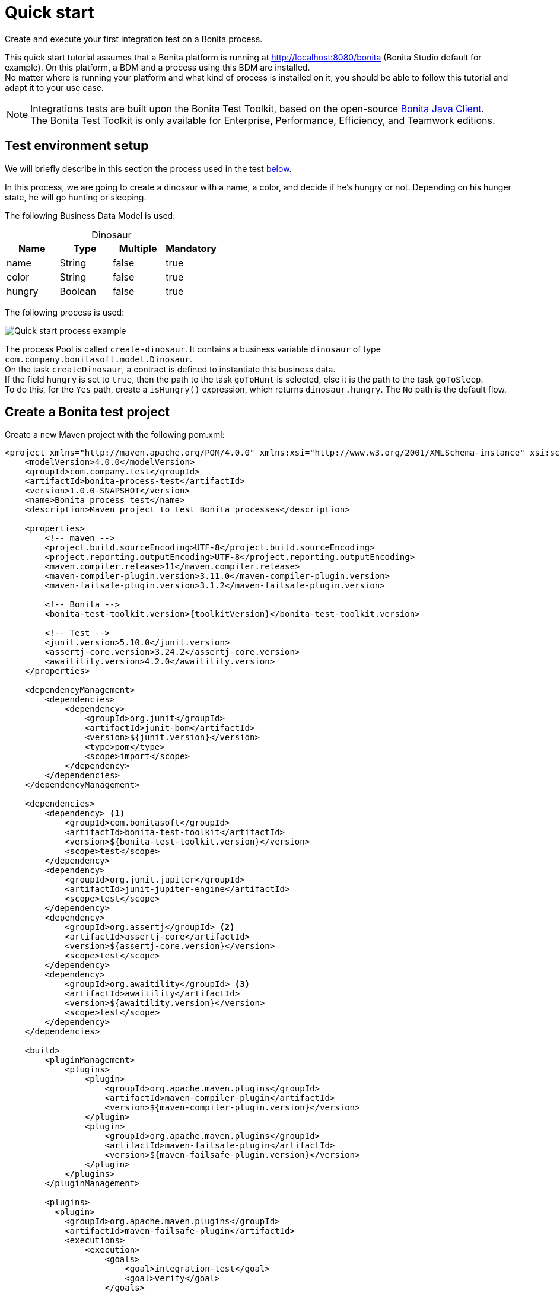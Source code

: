 = Quick start
:description: This pages describes how to write process integration tests using the Bonita Test Toolkit.

Create and execute your first integration test on a Bonita process.

This quick start tutorial assumes that a Bonita platform is running at http://localhost:8080/bonita (Bonita Studio default for example). On this platform, a BDM and a process using this BDM are installed. +
No matter where is running your platform and what kind of process is installed on it, you should be able to follow this tutorial and adapt it to your use case.

[NOTE]
====
Integrations tests are built upon the Bonita Test Toolkit, based on the open-source https://github.com/bonitasoft/bonita-java-client[Bonita Java Client]. +
The Bonita Test Toolkit is only available for Enterprise, Performance, Efficiency, and Teamwork editions.
====

[#project-example]
== Test environment setup

We will briefly describe in this section the process used in the test xref:quick-start-test[below].

In this process, we are going to create a dinosaur with a name, a color, and decide if he's hungry or not. Depending on his hunger state, he will go hunting or sleeping.

The following Business Data Model is used:

[caption=""]
.Dinosaur
|===
|Name   | Type    | Multiple |Mandatory

|name   | String  | false    | true
|color  | String  | false    | true
|hungry | Boolean | false    | true
|===

The following process is used:

image::quick-start-process.png[Quick start process example]

The process Pool is called `create-dinosaur`. It contains a business variable `dinosaur` of type `com.company.bonitasoft.model.Dinosaur`. +
On the task `createDinosaur`, a contract is defined to instantiate this business data. +
If the field `hungry` is set to `true`, then the path to the task `goToHunt` is selected, else it is the path to the task `goToSleep`. +
To do this, for the `Yes` path, create a `isHungry()` expression, which returns `dinosaur.hungry`. The `No` path is the default flow.

[#quick-start-test]
== Create a Bonita test project

Create a new Maven project with the following pom.xml:

[source, xml, subs="attributes+"]
----
<project xmlns="http://maven.apache.org/POM/4.0.0" xmlns:xsi="http://www.w3.org/2001/XMLSchema-instance" xsi:schemaLocation="http://maven.apache.org/POM/4.0.0 https://maven.apache.org/xsd/maven-4.0.0.xsd">
    <modelVersion>4.0.0</modelVersion>
    <groupId>com.company.test</groupId>
    <artifactId>bonita-process-test</artifactId>
    <version>1.0.0-SNAPSHOT</version>
    <name>Bonita process test</name>
    <description>Maven project to test Bonita processes</description>

    <properties>
        <!-- maven -->
        <project.build.sourceEncoding>UTF-8</project.build.sourceEncoding>
        <project.reporting.outputEncoding>UTF-8</project.reporting.outputEncoding>
        <maven.compiler.release>11</maven.compiler.release>
        <maven-compiler-plugin.version>3.11.0</maven-compiler-plugin.version>
        <maven-failsafe-plugin.version>3.1.2</maven-failsafe-plugin.version>

        <!-- Bonita -->
        <bonita-test-toolkit.version>{toolkitVersion}</bonita-test-toolkit.version>

        <!-- Test -->
        <junit.version>5.10.0</junit.version>
        <assertj-core.version>3.24.2</assertj-core.version>
        <awaitility.version>4.2.0</awaitility.version>
    </properties>

    <dependencyManagement>
        <dependencies>
            <dependency>
                <groupId>org.junit</groupId>
                <artifactId>junit-bom</artifactId>
                <version>${junit.version}</version>
                <type>pom</type>
                <scope>import</scope>
            </dependency>
        </dependencies>
    </dependencyManagement>

    <dependencies>
        <dependency> <1>
            <groupId>com.bonitasoft</groupId>
            <artifactId>bonita-test-toolkit</artifactId>
            <version>${bonita-test-toolkit.version}</version>
            <scope>test</scope>
        </dependency>
        <dependency>
            <groupId>org.junit.jupiter</groupId>
            <artifactId>junit-jupiter-engine</artifactId>
            <scope>test</scope>
        </dependency>
        <dependency>
            <groupId>org.assertj</groupId> <2>
            <artifactId>assertj-core</artifactId>
            <version>${assertj-core.version}</version>
            <scope>test</scope>
        </dependency>
        <dependency>
            <groupId>org.awaitility</groupId> <3>
            <artifactId>awaitility</artifactId>
            <version>${awaitility.version}</version>
            <scope>test</scope>
        </dependency>
    </dependencies>

    <build>
        <pluginManagement>
            <plugins>
                <plugin>
                    <groupId>org.apache.maven.plugins</groupId>
                    <artifactId>maven-compiler-plugin</artifactId>
                    <version>${maven-compiler-plugin.version}</version>
                </plugin>
                <plugin>
                    <groupId>org.apache.maven.plugins</groupId>
                    <artifactId>maven-failsafe-plugin</artifactId>
                    <version>${maven-failsafe-plugin.version}</version>
                </plugin>
            </plugins>
        </pluginManagement>

        <plugins>
          <plugin>
            <groupId>org.apache.maven.plugins</groupId>
            <artifactId>maven-failsafe-plugin</artifactId>
            <executions>
                <execution>
                    <goals>
                        <goal>integration-test</goal>
                        <goal>verify</goal>
                    </goals>
                </execution>
            </executions>
          </plugin>
        </plugins>
    </build>
</project>
----
<1> The Bonita Test Toolkit dependency
<2> https://assertj.github.io/doc/#overview-what-is-assertj[Fluent assertion library]
<3> https://github.com/awaitility/awaitility[Asynchronous systems test library]

In `src/test/java/com/company/test`, create a class `CreateDinosaurIT.java` with the following content:

[source, java]
----
package com.company.bonita.test;

import static com.bonitasoft.test.toolkit.predicate.ProcessInstancePredicates.*;
import static com.bonitasoft.test.toolkit.predicate.UserTaskPredicates.*;
import static org.assertj.core.api.Assertions.assertThat;
import static org.awaitility.Awaitility.await;

import java.util.List;
import com.bonitasoft.test.toolkit.BonitaTestToolkit;
import com.bonitasoft.test.toolkit.contract.ComplexInputBuilder;
import com.bonitasoft.test.toolkit.contract.ContractBuilder;
import com.bonitasoft.test.toolkit.junit.extension.BonitaTests;
import com.bonitasoft.test.toolkit.model.BusinessData;
import com.bonitasoft.test.toolkit.model.BusinessObjectDAO;
import com.bonitasoft.test.toolkit.model.Task;
import com.bonitasoft.test.toolkit.model.QueryParameter;
import org.junit.jupiter.api.BeforeEach;
import org.junit.jupiter.api.Test;
import org.junit.jupiter.api.extension.RegisterExtension;

@BonitaTests <1>
class CreateDinosaurIT {

    @BeforeEach <2>
    void beforeEach(BonitaTestToolkit toolkit){
        toolkit.deleteBDMContent(); <3>
        toolkit.deleteProcessInstances(); <4>
    }

    @Test
    void should_create_an_hungry_tyrannosaurus(BonitaTestToolkit toolkit) {  <5>
        var user = toolkit.getUser("walter.bates"); <6>
        var processDef = toolkit.getProcessDefinition("create-dinosaur"); <7>
        final BusinessObjectDAO<BusinessData> businessObjectDAO = toolkit.getBusinessObjectDAO("com.company.bonitasoft.model.Dinosaur"); <8>

        assertThat(businessObjectDAO.find(0, 10)).isEmpty();

        var processInstance = processDef.startProcessFor(user); <9>

        await().until(processInstance, processInstanceStarted()
                .and(containsPendingUserTasks("CreateDinosaur"))); <10>

        var complexInputBuilder = ComplexInputBuilder.complexInput()
                .textInput("name", "Tyrannosaurus")
                .textInput("color", "Brown")
                .booleanInput("hungry", true);
        var task1Contract = ContractBuilder.newContract().complexInput("dinosaurInput", complexInputBuilder).build(); <11>
        var task1 = processInstance.getFirstPendingUserTask("CreateDinosaur"); <12>

        await().until(task1, hasCandidates(user)
                .and(taskReady()));

        task1.execute(user, task1Contract);

        await().until(task1, taskArchived());
        await().until(processInstance, processInstanceArchived());
        assertThat(processInstance.searchTasks()).map(Task::getName).containsExactlyInAnyOrder("CreateDinosaur", "goToHunt");
        assertThat(processInstance.getFirstTask("goToHunt").isArchived()).isTrue();

        // Data assertions
        final List<BusinessData> result = businessObjectDAO.query("findByName",
                                                         List.of(QueryParameter.stringParameter("name", "Tyrannosaurus")), 0, 10);
        assertThat(result)
            .hasSize(1)
            .allSatisfy(dino -> {
                assertThat(dino.getStringField("name")).isEqualTo("Tyrannosaurus");
                assertThat(dino.getStringField("color")).isEqualTo("Brown");
                assertThat(dino.getBooleanField("hungry")).isTrue();
            });
    }

}
----
<1> `@BonitaTests` is an annotation that register a JUnit 5 extension. It's a convenient way to set up a Bonita test class. This extension allows injecting a `BonitaTestToolkit` correctly instantiated in test methods.
<2> This method is executed before each test of this class
<3> Delete the content of the BDM of the target runtime
<4> Delete all the process instances (active and archived) of the target runtime
<5> The `BonitaTestToolkit`, injected by the `BonitaTestExtension`, is the main entry point to interact with the targeted Bonita platform.
<6> The toolkit offers the possibility to retrieve an existing user on the targeted Bonita platform. Such users are used to execute processes and tasks during test scenarios.
<7> A process definition represents a deployed process on the targeted Bonita platform. It is used to start cases.
<8> Using the toolkit, you can create a `BusinessObjectDAO`. It has to match an existing BusinessObject defined in the installed Business Data Model, and is used to retrieve instances of this business object.
<9> The process under test is started using its process definition.
<10> The `awaitility` library and the `TaskPredicates` factory allow you to express assertions on asynchronous Bonita concepts (task executions, process instantiation...).
<11> Contracts can be built using a `ContractBuilder` and a `ComplexInputBuilder`. It creates a key-value model representing the contract required to execute the task.
<12> Pending user tasks can be retrieved from the `ProcessInstance`. Several actions and assertions can be performed on user tasks.

=== Run the tests

Using Maven command line

[source, bash]
----
# Parameters 'bonita.url', 'bonita.tech.user' and 'bonita.tech.password' are optionals.
# Use them if your runtime runs on an other URL than localhost:8080/bonita,
# or with technical user credentials different from install / install.

mvn verify [-Dbonita.url=<TARGET_RUNTIME_URL> -Dbonita.tech.user=<TECHNICAL_USER_USERNAME> -Dbonita.tech.password=<TECHNICAL_USER_PASSWORD>]
----

==== Advanced usage

The test toolkit communicates with the target Bonita Runtime using HTTP.
It is possible to fine tune some HTTP specific options using the following arguments:

* `-Dbonita.client.disable.certificate.check=true|false` Default is `false`. Disable SSL certificate check when connecting to remote runtime using HTTPS.
* `-Dbonita.client.http.connection.timeout=30` Default is `30`. Timeout in seconds used for the HTTP connection timeout.

[#quick-start-report]
=== Generated report
Once the tests are run, a report is generated.
It shows a set of metrics for each test, and the diagram of each process. If the test launch several process instances, a diagram of each instance is displayed. +

For details on the reports, see the xref:ROOT:tests-report.adoc[Tests Report] page.

With the test above, you should get a report similar to this one:

image::quick-start-report.png[Quick start report]


=== To Go further

Now that you have successfully implemented your first Integration test, you can adapt this example to test your own process!
